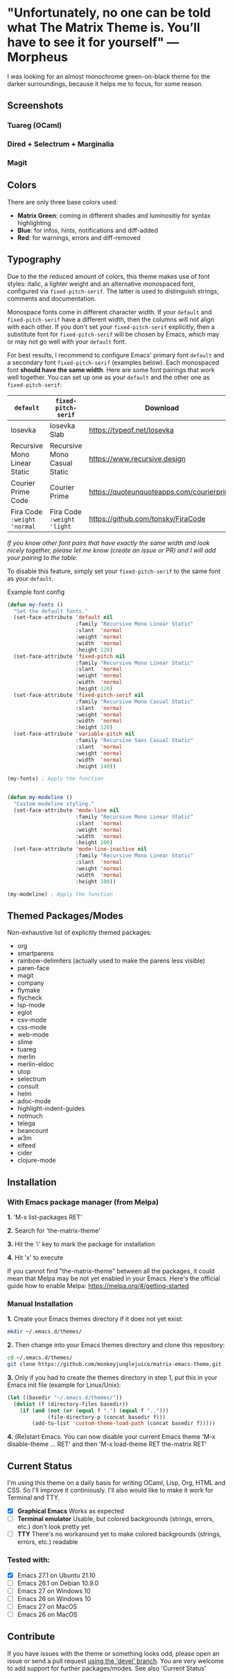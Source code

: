 * "Unfortunately, no one can be told what The Matrix Theme is. You’ll have to see it for yourself" —Morpheus

I was looking for an almost monochrome green-on-black theme for the darker surroundings, because it helps me to focus, for some reason.

** Screenshots

*** Tuareg (OCaml)
[[file:screenshots/tuareg.png]]
*** Dired + Selectrum + Marginalia
[[file:screenshots/dired.png]]
*** Magit
[[file:screenshots/magit.png]]

** Colors

There are only three base colors used:

- *Matrix Green*: coming in different shades and luminositiy for syntax highlighting
- *Blue*: for infos, hints, notifications and diff-added
- *Red*: for warnings, errors and diff-removed

** Typography

Due to the the reduced amount of colors, this theme makes use of font styles: italic, a lighter weight and an alternative monospaced font, configured via ~fixed-pitch-serif~. The latter is used to distinguish strings, comments and documentation.

Monospace fonts come in different character width. If your ~default~ and ~fixed-pitch-serif~ have a different width, then the columns will not align with each other. If you don't set your ~fixed-pitch-serif~ explicitly, then a substitute font for ~fixed-pitch-serif~ will be chosen by Emacs, which may or may not go well with your ~default~ font.

For best results, I recommend to configure Emacs' primary font ~default~ and a secondary font ~fixed-pitch-serif~ (examples below). Each monospaced font *should have the same width*. Here are some font pairings that work well together. You can set up one as your ~default~ and the other one as ~fixed-pitch-serif~:

| ~default~                    | ~fixed-pitch-serif~          | Download                                  |
|------------------------------+------------------------------+-------------------------------------------|
| Iosevka                      | Iosevka Slab                 | https://typeof.net/Iosevka                |
| Recursive Mono Linear Static | Recursive Mono Casual Static | https://www.recursive.design              |
| Courier Prime Code           | Courier Prime                | https://quoteunquoteapps.com/courierprime |
| Fira Code ~:weight 'normal~  | Fira Code ~:weight 'light~   | https://github.com/tonsky/FiraCode        |

/If you know other font pairs that have exactly the same width and look nicely together, please let me know (create an issue or PR) and I will add your pairing to the table./

To disable this feature, simply set your ~fixed-pitch-serif~ to the same font as your ~default~.

#+caption: Example font config
#+begin_src emacs-lisp
  (defun my-fonts ()
    "Set the default fonts."
    (set-face-attribute 'default nil
                        :family "Recursive Mono Linear Static"
                        :slant  'normal
                        :weight 'normal
                        :width  'normal
                        :height 120)
    (set-face-attribute 'fixed-pitch nil
                        :family "Recursive Mono Linear Static"
                        :slant  'normal
                        :weight 'normal
                        :width  'normal
                        :height 120)
    (set-face-attribute 'fixed-pitch-serif nil
                        :family "Recursive Mono Casual Static"
                        :slant  'normal
                        :weight 'normal
                        :width  'normal
                        :height 120)
    (set-face-attribute 'variable-pitch nil
                        :family "Recursive Sans Casual Static"
                        :slant  'normal
                        :weight 'normal
                        :width  'normal
                        :height 140))

  (my-fonts) ; Apply the function


  (defun my-modeline ()
    "Custom modeline styling."
    (set-face-attribute 'mode-line nil
                        :family "Recursive Mono Linear Static"
                        :slant  'normal
                        :weight 'normal
                        :width  'normal
                        :height 100)
    (set-face-attribute 'mode-line-inactive nil
                        :family "Recursive Mono Linear Static"
                        :slant  'normal
                        :weight 'normal
                        :width  'normal
                        :height 100))

  (my-modeline) ; Apply the function
#+end_src

** Themed Packages/Modes

Non-exhaustive list of explicitly themed packages:

- org
- smartparens
- rainbow-delimiters (actually used to make the parens less visible)
- paren-face
- magit
- company
- flymake
- flycheck
- lsp-mode
- eglot
- csv-mode
- css-mode
- web-mode
- slime
- tuareg
- merlin
- merlin-eldoc
- utop
- selectrum
- consult
- helm
- adoc-mode
- highlight-indent-guides
- notmuch
- telega
- beancount
- w3m
- elfeed
- cider
- clojure-mode

** Installation

*** With Emacs package manager (from Melpa)

*1.* 'M-x list-packages RET'

*2.* Search for 'the-matrix-theme'

*3.* Hit the 'i' key to mark the package for installation

*4.* Hit 'x' to execute

If you cannot find "the-matrix-theme" between all the packages, it could mean that Melpa may be not yet enabled in your Emacs.
Here's the official guide how to enable Melpa: https://melpa.org/#/getting-started

*** Manual Installation

*1.* Create your Emacs themes directory if it does not yet exist:
#+begin_src sh
  mkdir ~/.emacs.d/themes/
#+end_src

*2.* Then change into your Emacs themes directory and clone this repository:
#+begin_src sh
  cd ~/.emacs.d/themes/
  git clone https://github.com/monkeyjunglejuice/matrix-emacs-theme.git
#+end_src

*3.* Only if you had to create the themes directory in step 1, put this in your Emacs init file (example for Linux/Unix):
#+begin_src emacs-lisp
  (let ((basedir "~/.emacs.d/themes/"))
    (dolist (f (directory-files basedir))
      (if (and (not (or (equal f ".") (equal f "..")))
               (file-directory-p (concat basedir f)))
          (add-to-list 'custom-theme-load-path (concat basedir f)))))
#+end_src

*4.* (Re)start Emacs. You can now disable your current Emacs theme 'M-x disable-theme ... RET' and then 'M-x load-theme RET the-matrix RET'

** Current Status

I'm using this theme on a daily basis for writing OCaml, Lisp, Org, HTML and CSS. So I'll improve it continiously. I'll also would like to make it work for Terminal and TTY.

- [X] *Graphical Emacs* Works as expected
- [ ] *Terminal emulator* Usable, but colored backgrounds (strings, errors, etc.) don't look pretty yet
- [ ] *TTY* There's no workaround yet to make colored backgrounds (strings, errors, etc.) readable

*** Tested with:

- [X] Emacs 27.1 on Ubuntu 21.10
- [ ] Emacs 26.1 on Debian 10.9.0
- [ ] Emacs 27 on Windows 10
- [ ] Emacs 26 on Windows 10
- [ ] Emacs 27 on MacOS
- [ ] Emacs 26 on MacOS

** Contribute

If you have issues with the theme or something looks odd, please open an issue or send a pull request [[https://github.com/monkeyjunglejuice/matrix-emacs-theme/branches/all][using the 'devel' branch]]. You are very welcome to add support for further packages/modes. See also 'Current Status'

